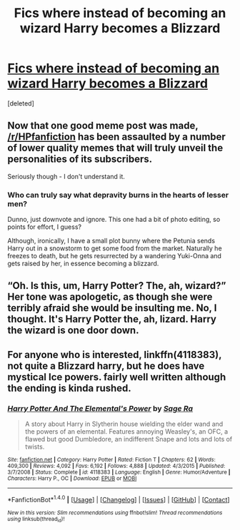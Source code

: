 #+TITLE: Fics where instead of becoming an wizard Harry becomes a Blizzard

* [[http://i.imgur.com/BdsBO.png][Fics where instead of becoming an wizard Harry becomes a Blizzard]]
:PROPERTIES:
:Score: 0
:DateUnix: 1501896155.0
:DateShort: 2017-Aug-05
:FlairText: Request
:END:
[deleted]


** Now that one good meme post was made, [[/r/HPfanfiction]] has been assaulted by a number of lower quality memes that will truly unveil the personalities of its subscribers.

Seriously though - I don't understand it.
:PROPERTIES:
:Score: 6
:DateUnix: 1501905241.0
:DateShort: 2017-Aug-05
:END:

*** Who can truly say what depravity burns in the hearts of lesser men?

Dunno, just downvote and ignore. This one had a bit of photo editing, so points for effort, I guess?

Although, ironically, I have a small plot bunny where the Petunia sends Harry out in a snowstorm to get some food from the market. Naturally he freezes to death, but he gets resurrected by a wandering Yuki-Onna and gets raised by her, in essence becoming a blizzard.
:PROPERTIES:
:Author: Averant
:Score: -1
:DateUnix: 1501908734.0
:DateShort: 2017-Aug-05
:END:


** “Oh. Is this, um, Harry Potter? The, ah, wizard?” Her tone was apologetic, as though she were terribly afraid she would be insulting me. No, I thought. It's Harry Potter the, ah, lizard. Harry the wizard is one door down.
:PROPERTIES:
:Author: The_Truthkeeper
:Score: 1
:DateUnix: 1501915232.0
:DateShort: 2017-Aug-05
:END:


** For anyone who is interested, linkffn(4118383), not quite a Blizzard harry, but he does have mystical Ice powers. fairly well written although the ending is kinda rushed.
:PROPERTIES:
:Author: DontLoseYourWay223
:Score: 1
:DateUnix: 1501925790.0
:DateShort: 2017-Aug-05
:END:

*** [[http://www.fanfiction.net/s/4118383/1/][*/Harry Potter And The Elemental's Power/*]] by [[https://www.fanfiction.net/u/1516835/Sage-Ra][/Sage Ra/]]

#+begin_quote
  A story about Harry in Slytherin house wielding the elder wand and the powers of an elemental. Features annoying Weasley's, an OFC, a flawed but good Dumbledore, an indifferent Snape and lots and lots of twists.
#+end_quote

^{/Site/: [[http://www.fanfiction.net/][fanfiction.net]] *|* /Category/: Harry Potter *|* /Rated/: Fiction T *|* /Chapters/: 62 *|* /Words/: 409,300 *|* /Reviews/: 4,092 *|* /Favs/: 6,192 *|* /Follows/: 4,888 *|* /Updated/: 4/3/2015 *|* /Published/: 3/7/2008 *|* /Status/: Complete *|* /id/: 4118383 *|* /Language/: English *|* /Genre/: Humor/Adventure *|* /Characters/: Harry P., OC *|* /Download/: [[http://www.ff2ebook.com/old/ffn-bot/index.php?id=4118383&source=ff&filetype=epub][EPUB]] or [[http://www.ff2ebook.com/old/ffn-bot/index.php?id=4118383&source=ff&filetype=mobi][MOBI]]}

--------------

*FanfictionBot*^{1.4.0} *|* [[[https://github.com/tusing/reddit-ffn-bot/wiki/Usage][Usage]]] | [[[https://github.com/tusing/reddit-ffn-bot/wiki/Changelog][Changelog]]] | [[[https://github.com/tusing/reddit-ffn-bot/issues/][Issues]]] | [[[https://github.com/tusing/reddit-ffn-bot/][GitHub]]] | [[[https://www.reddit.com/message/compose?to=tusing][Contact]]]

^{/New in this version: Slim recommendations using/ ffnbot!slim! /Thread recommendations using/ linksub(thread_id)!}
:PROPERTIES:
:Author: FanfictionBot
:Score: 1
:DateUnix: 1501925811.0
:DateShort: 2017-Aug-05
:END:
